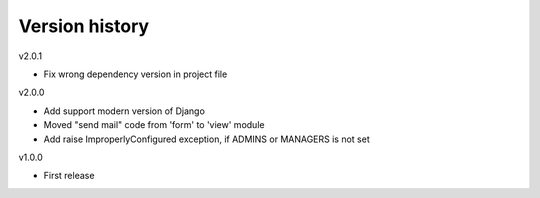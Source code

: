Version history
===============

v2.0.1

- Fix wrong dependency version in project file

v2.0.0

- Add support modern version of Django
- Moved "send mail" code from 'form' to 'view' module
- Add raise ImproperlyConfigured exception, if ADMINS or MANAGERS is not set

v1.0.0

- First release

